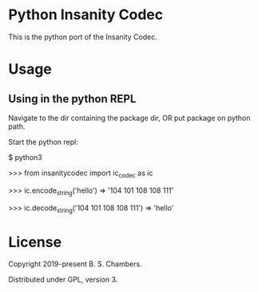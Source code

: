 * Python Insanity Codec

This is the python port of the Insanity Codec.

* Usage
** Using in the python REPL

Navigate to the dir containing the package dir, OR put package on python path.

Start the python repl:

$ python3

>>> from insanitycodec import ic_codec as ic

>>> ic.encode_string('hello') => '104 101 108 108 111'

>>> ic.decode_string('104 101 108 108 111') => 'hello'

* License

Copyright 2019-present B. S. Chambers.

Distributed under GPL, version 3.

